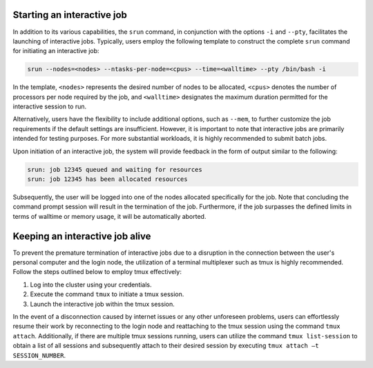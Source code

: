 .. _interactive_job:

Starting an interactive job
===========================

In addition to its various capabilities, the ``srun`` command,
in conjunction with the options ``-i`` and ``--pty``,
facilitates the launching of interactive jobs.
Typically, users employ the following template to construct the complete ``srun``
command for initiating an interactive job:

..  code-block:: bash

     srun --nodes=<nodes> --ntasks-per-node=<cpus> --time=<walltime> --pty /bin/bash -i

In the template, ``<nodes>`` represents the desired number of nodes to be allocated,
``<cpus>`` denotes the number of processors per node required by the job, and
``<walltime>`` designates the maximum duration permitted for the interactive session to run.


Alternatively, users have the flexibility to include additional options, 
such as ``--mem``, to further customize the job requirements if the default settings are insufficient.
However, it is important to note that interactive jobs are primarily intended for testing purposes.
For more substantial workloads, it is highly recommended to submit batch jobs.

Upon initiation of an interactive job, the system will provide feedback in the form of output
similar to the following:

..  code-block::

    srun: job 12345 queued and waiting for resources
    srun: job 12345 has been allocated resources


Subsequently, the user will be logged into one of the nodes allocated specifically for the job.
Note that concluding the command prompt session will result in the termination of the job.
Furthermore, if the job surpasses the defined limits in terms of walltime or memory usage,
it will be automatically aborted.

Keeping an interactive job alive
================================

To prevent the premature termination of interactive jobs due to a disruption
in the connection between the user's personal computer and the login node,
the utilization of a terminal multiplexer such as tmux is highly recommended.
Follow the steps outlined below to employ tmux effectively:

1. Log into the cluster using your credentials.
2. Execute the command ``tmux`` to initiate a tmux session.
3. Launch the interactive job within the tmux session.

In the event of a disconnection caused by internet issues or any other unforeseen problems,
users can effortlessly resume their work by reconnecting to the login node and reattaching to
the tmux session using the command ``tmux attach``. Additionally, if there are multiple
tmux sessions running, users can utilize the command ``tmux list-session``
to obtain a list of all sessions and subsequently attach to their desired session
by executing ``tmux attach –t SESSION_NUMBER``.

